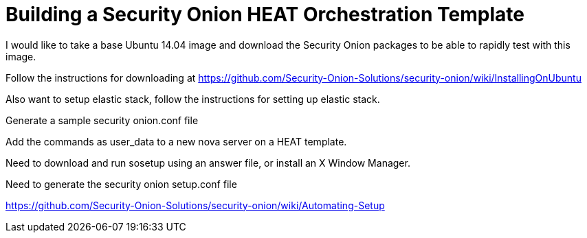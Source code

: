 = Building a Security Onion HEAT Orchestration Template

I would like to take a base Ubuntu 14.04 image and download the Security Onion packages to be able to rapidly test with this image.

Follow the instructions for downloading at https://github.com/Security-Onion-Solutions/security-onion/wiki/InstallingOnUbuntu

Also want to setup elastic stack, follow the instructions for setting up elastic stack.

Generate a sample security onion.conf file

Add the commands as user_data to a new nova server on a HEAT template.

Need to download and run sosetup using an answer file, or install an X Window Manager.

Need to generate the security onion setup.conf file

https://github.com/Security-Onion-Solutions/security-onion/wiki/Automating-Setup





